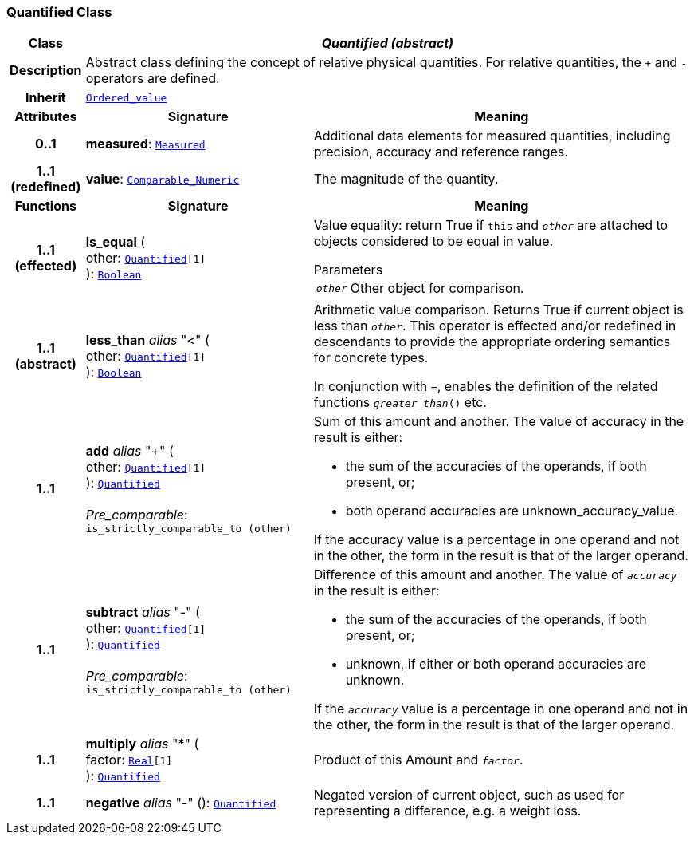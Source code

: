 === Quantified Class

[cols="^1,3,5"]
|===
h|*Class*
2+^h|*__Quantified (abstract)__*

h|*Description*
2+a|Abstract class defining the concept of relative physical quantities. For relative quantities, the  `+` and  `-` operators are defined.

h|*Inherit*
2+|`<<_ordered_value_class,Ordered_value>>`

h|*Attributes*
^h|*Signature*
^h|*Meaning*

h|*0..1*
|*measured*: `<<_measured_class,Measured>>`
a|Additional data elements for measured quantities, including precision, accuracy and reference ranges.

h|*1..1 +
(redefined)*
|*value*: `link:/releases/BASE/{base_release}/foundation_types.html#_comparable_numeric_class[Comparable_Numeric^]`
a|The magnitude of the quantity.
h|*Functions*
^h|*Signature*
^h|*Meaning*

h|*1..1 +
(effected)*
|*is_equal* ( +
other: `<<_quantified_class,Quantified>>[1]` +
): `link:/releases/BASE/{base_release}/foundation_types.html#_boolean_class[Boolean^]`
a|Value equality: return True if `this` and `_other_` are attached to objects considered to be equal in value.

.Parameters +
[horizontal]
`_other_`:: Other object for comparison.

h|*1..1 +
(abstract)*
|*less_than* __alias__ "<" ( +
other: `<<_quantified_class,Quantified>>[1]` +
): `link:/releases/BASE/{base_release}/foundation_types.html#_boolean_class[Boolean^]`
a|Arithmetic value comparison. Returns True if current object is less than `_other_`. This operator is effected and/or redefined in descendants to provide the appropriate ordering semantics for concrete types.

In conjunction with `=`, enables the definition of the related functions `_greater_than_()` etc.

h|*1..1*
|*add* __alias__ "+" ( +
other: `<<_quantified_class,Quantified>>[1]` +
): `<<_quantified_class,Quantified>>` +
 +
__Pre_comparable__: `is_strictly_comparable_to (other)`
a|Sum of this amount and another. The value of accuracy in the result is either:

* the sum of the accuracies of the operands, if both present, or;
* both operand accuracies are unknown_accuracy_value.

If the accuracy value is a percentage in one operand and not in the other, the form in the result is that of the larger operand.

h|*1..1*
|*subtract* __alias__ "-" ( +
other: `<<_quantified_class,Quantified>>[1]` +
): `<<_quantified_class,Quantified>>` +
 +
__Pre_comparable__: `is_strictly_comparable_to (other)`
a|Difference of this amount and another. The value of `_accuracy_` in the result is either:

* the sum of the accuracies of the operands, if both present, or;
* unknown, if either or both operand accuracies are unknown.

If the `_accuracy_` value is a percentage in one operand and not in the other, the form in the result is that of the larger operand.

h|*1..1*
|*multiply* __alias__ "&#42;" ( +
factor: `link:/releases/BASE/{base_release}/foundation_types.html#_real_class[Real^][1]` +
): `<<_quantified_class,Quantified>>`
a|Product of this Amount and `_factor_`.

h|*1..1*
|*negative* __alias__ "-" (): `<<_quantified_class,Quantified>>`
a|Negated version of current object, such as used for representing a difference, e.g. a weight loss.
|===
